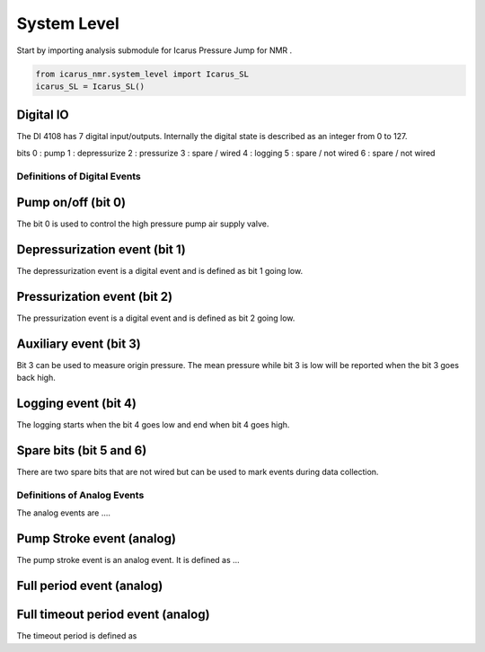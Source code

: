 =============
System Level
=============

Start by importing analysis submodule for Icarus Pressure Jump for NMR .

.. code-block:: python

  from icarus_nmr.system_level import Icarus_SL
  icarus_SL = Icarus_SL()


Digital IO
==========
The DI 4108 has 7 digital input/outputs. Internally the digital state is described as an integer from 0 to 127.

bits
0 : pump
1 : depressurize
2 : pressurize
3 : spare / wired
4 : logging
5 : spare / not wired
6 : spare / not wired

******************************
Definitions of Digital Events
******************************

Pump on/off (bit 0)
=========================
The bit 0 is used to control the high pressure pump air supply valve.

Depressurization event (bit 1)
=================================
The depressurization event is a digital event and is defined as bit 1 going low.

Pressurization event (bit 2)
=============================
The pressurization event is a digital event and is defined as bit 2 going low.

Auxiliary event (bit 3)
=======================
Bit 3 can be used to measure origin pressure. The mean pressure while bit 3 is low will be reported when the bit 3 goes back high.

Logging event  (bit 4)
=======================
The logging starts when the bit 4 goes low and end when bit 4 goes high.

Spare bits (bit 5 and 6)
==========================
There are two spare bits that are not wired but can be used to mark events during data collection.

******************************
Definitions of Analog Events
******************************

The analog events are ....

Pump Stroke event (analog)
============================
The pump stroke event is an analog event. It is defined as ...

Full period event (analog)
============================


Full timeout period event (analog)
===================================
The timeout period is defined as

